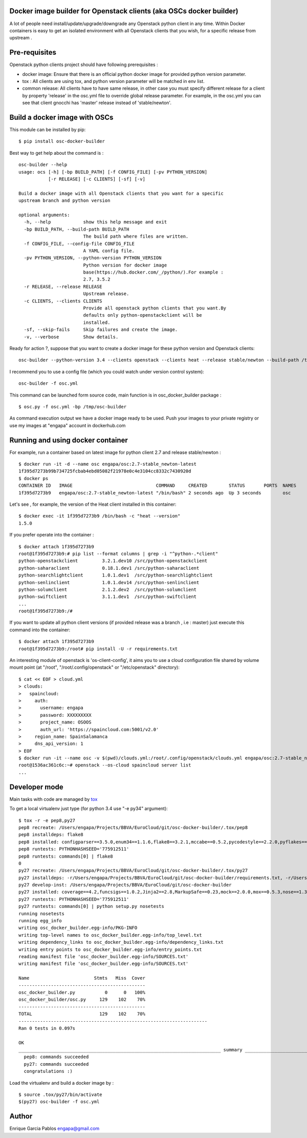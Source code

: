 Docker image builder for Openstack clients (aka OSCs docker builder)
====================================================================

|Latest Version| |Downloads| |Code Issues| |CircleCI|


A lot of people need install/update/upgrade/downgrade any Openstack
python client in any time. Within Docker containers is easy to get an
isolated environment with all Openstack clients that you wish, for a
specific release from upstream .

Pre-requisites
==============

Openstack python clients project should have following prerequisites :

-  docker image: Ensure that there is an official python docker image
   for provided python version parameter.
-  tox : All clients are using tox, and python version parameter will be
   matched in env list.
-  common release: All clients have to have same release, in other case
   you must specify different release for a client by property 'release'
   in the osc.yml file to override global release parameter. For
   example, in the osc.yml you can see that client gnocchi has 'master'
   release instead of 'stable/newton'.

Build a docker image with OSCs
==============================

This module can be installed by pip:

::

    $ pip install osc-docker-builder

Best way to get help about the command is :

::

    osc-builder --help
    usage: ocs [-h] [-bp BUILD_PATH] [-f CONFIG_FILE] [-pv PYTHON_VERSION]
               [-r RELEASE] [-c CLIENTS] [-sf] [-v]

    Build a docker image with all Openstack clients that you want for a specific
    upstream branch and python version

    optional arguments:
      -h, --help            show this help message and exit
      -bp BUILD_PATH, --build-path BUILD_PATH
                            The build path where files are written.
      -f CONFIG_FILE, --config-file CONFIG_FILE
                            A YAML config file.
      -pv PYTHON_VERSION, --python-version PYTHON_VERSION
                            Python version for docker image
                            base(https://hub.docker.com/_/python/).For example :
                            2.7, 3.5.2
      -r RELEASE, --release RELEASE
                            Upstream release.
      -c CLIENTS, --clients CLIENTS
                            Provide all openstack python clients that you want.By
                            defaults only python-openstackclient will be
                            installed.
      -sf, --skip-fails     Skip failures and create the image.
      -v, --verbose         Show details.


Ready for action ?, suppose that you want to create a docker image for
these python version and Openstack clients:

::

    osc-builder --python-version 3.4 --clients openstack --clients heat --release stable/newton --build-path /tmp/osc-docker-builder

I recommend you to use a config file (which you could watch under
version control system):

::

    osc-builder -f osc.yml


This command can be launched form source code, main function is in osc_docker_builder package :

::

    $ osc.py -f osc.yml -bp /tmp/osc-builder


As command execution output we have a docker image ready to be used.
Push your images to your private registry or use my images at "engapa"
account in dockerhub.com

Running and using docker container
====================

For example, run a container based on latest image for python client 2.7
and release stable/newton :

::

    $ docker run -it -d --name osc engapa/osc:2.7-stable_newton-latest
    1f395d7273b99b734725fcbab4ebd05082f21978e0c4e3104cc8332c7430920d
    $ docker ps
    CONTAINER ID   IMAGE                               COMMAND     CREATED        STATUS       PORTS  NAMES
    1f395d7273b9   engapa/osc:2.7-stable_newton-latest "/bin/bash" 2 seconds ago  Up 3 seconds        osc

Let's see , for example, the version of the Heat client installed in this
container:

::

    $ docker exec -it 1f395d7273b9 /bin/bash -c "heat --version"
    1.5.0

If you prefer operate into the container :

::

    $ docker attach 1f395d7273b9
    root@1f395d7273b9:# pip list --format columns | grep -i "^python-.*client"
    python-openstackclient         3.2.1.dev10 /src/python-openstackclient
    python-saharaclient            0.18.1.dev1 /src/python-saharaclient
    python-searchlightclient       1.0.1.dev1  /src/python-searchlightclient
    python-senlinclient            1.0.1.dev14 /src/python-senlinclient
    python-solumclient             2.1.2.dev2  /src/python-solumclient
    python-swiftclient             3.1.1.dev1  /src/python-swiftclient
    ...
    root@1f395d7273b9:/#


If you want to update all python client versions (if provided release was a branch , i.e : master) just execute this command into the container:

::

    $ docker attach 1f395d7273b9
    root@1f395d7273b9:/root# pip install -U -r requirements.txt


An interesting module of openstack is 'os-client-config', it aims you to use a cloud configuration file shared by volume mount point (at "/root", "/root/.config/openstack" or "/etc/openstack" directory):

::

    $ cat << EOF > cloud.yml
    > clouds:
    >   spaincloud:
    >     auth:
    >       username: engapa
    >       password: XXXXXXXXX
    >       project_name: OSOOS
    >       auth_url: 'https://spaincloud.com:5001/v2.0'
    >     region_name: SpainSalamanca
    >     dns_api_version: 1
    > EOF
    $ docker run -it --name osc -v $(pwd)/clouds.yml:/root/.config/openstack/clouds.yml engapa/osc:2.7-stable_newton-latest
    root@1536ac361c6c:~# openstack --os-cloud spaincloud server list
    ...


Developer mode
==============

Main tasks with code are managed by
`tox <https://tox.readthedocs.io/en/latest/>`__

To get a local virtualenv just type (for python 3.4 use "-e py34"
argument):

::

    $ tox -r -e pep8,py27
    pep8 recreate: /Users/engapa/Projects/BBVA/EuroCloud/git/osc-docker-builder/.tox/pep8
    pep8 installdeps: flake8
    pep8 installed: configparser==3.5.0,enum34==1.1.6,flake8==3.2.1,mccabe==0.5.2,pycodestyle==2.2.0,pyflakes==1.3.0,wheel==0.24.0
    pep8 runtests: PYTHONHASHSEED='775912511'
    pep8 runtests: commands[0] | flake8
    0
    py27 recreate: /Users/engapa/Projects/BBVA/EuroCloud/git/osc-docker-builder/.tox/py27
    py27 installdeps: -r/Users/engapa/Projects/BBVA/EuroCloud/git/osc-docker-builder/requirements.txt, -r/Users/engapa/Projects/BBVA/EuroCloud/git/osc-docker-builder/test-requirements.txt
    py27 develop-inst: /Users/engapa/Projects/BBVA/EuroCloud/git/osc-docker-builder
    py27 installed: coverage==4.2,funcsigs==1.0.2,Jinja2==2.8,MarkupSafe==0.23,mock==2.0.0,mox==0.5.3,nose==1.3.7,-e git+git@github.com:engapa/osc-docker-builder.git@f96c66520e4596e84ec423127a0528675efefd88#egg=osc_docker_builder-master,pbr==1.10.0,pluggy==0.4.0,py==1.4.31,PyYAML==3.12,six==1.10.0,tox==2.5.0,virtualenv==15.1.0,wheel==0.24.0
    py27 runtests: PYTHONHASHSEED='775912511'
    py27 runtests: commands[0] | python setup.py nosetests
    running nosetests
    running egg_info
    writing osc_docker_builder.egg-info/PKG-INFO
    writing top-level names to osc_docker_builder.egg-info/top_level.txt
    writing dependency_links to osc_docker_builder.egg-info/dependency_links.txt
    writing entry points to osc_docker_builder.egg-info/entry_points.txt
    reading manifest file 'osc_docker_builder.egg-info/SOURCES.txt'
    writing manifest file 'osc_docker_builder.egg-info/SOURCES.txt'

    Name                        Stmts   Miss  Cover
    -----------------------------------------------
    osc_docker_builder.py           0      0   100%
    osc_docker_builder/osc.py     129    102    70%
    -----------------------------------------------
    TOTAL                         129    102    70%
    ----------------------------------------------------------------------
    Ran 0 tests in 0.097s

    OK
    ___________________________________________________________________________ summary ____________________________________________________________________________
      pep8: commands succeeded
      py27: commands succeeded
      congratulations :)

Load the virtualenv and build a docker image by :

::

    $ source .tox/py27/bin/activate
    $(py27) osc-builder -f osc.yml


Author
======

Enrique Garcia Pablos engapa@gmail.com

.. |Latest Version| image:: https://img.shields.io/pypi/v/osc-docker-builder.svg
   :target: https://pypi.python.org/pypi/osc-docker-builder/
.. |Downloads| image:: https://img.shields.io/pypi/dm/osc-docker-builder.svg
   :target: https://pypi.python.org/pypi/osc-docker-builder/
.. |Code Issues| image:: https://www.quantifiedcode.com/api/v1/project/1a96eb463beb4512a203762481b0c1ab/badge.svg
   :target: https://www.quantifiedcode.com/app/project/1a96eb463beb4512a203762481b0c1ab
.. |CircleCI| image:: https://circleci.com/gh/engapa/osc-docker-builder/tree/master.svg?style=svg
   :target: https://circleci.com/gh/engapa/osc-docker-builder/tree/master

